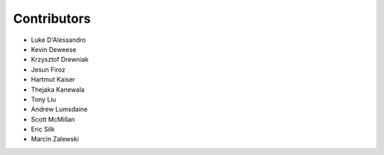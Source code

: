 .. SPDX-FileCopyrightText: 2022 Batelle Memorial Institute
.. SPDX-FileCopyrightText: 2022 University of Washington

.. SPDX-License-Identifier: BSD-3-Clause

Contributors
============

- Luke D'Alessandro
- Kevin Deweese
- Krzysztof Drewniak
- Jesun Firoz
- Hartmut Kaiser
- Thejaka Kanewala
- Tony Liu
- Andrew Lumsdaine
- Scott McMillan
- Eric Silk
- Marcin Zalewski

